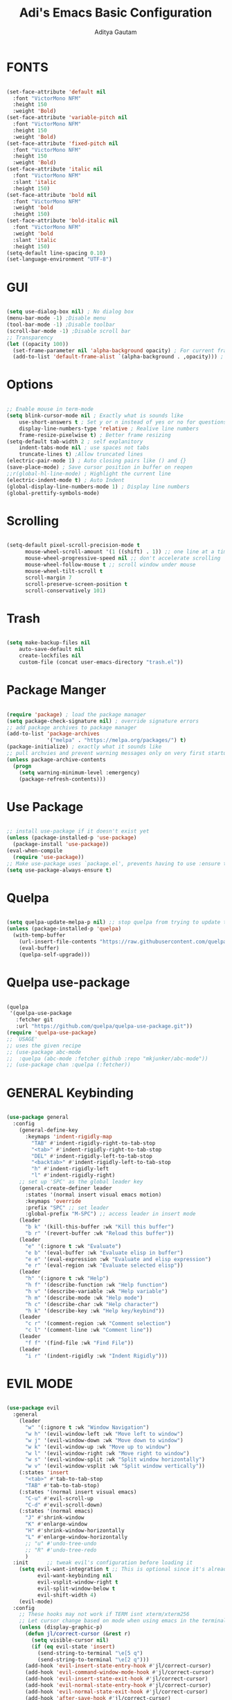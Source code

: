 #+TITLE: Adi's Emacs Basic Configuration
#+AUTHOR: Aditya Gautam

* FONTS
#+begin_src emacs-lisp

  (set-face-attribute 'default nil
    :font "VictorMono NFM"
    :height 150
    :weight 'Bold)
  (set-face-attribute 'variable-pitch nil
    :font "VictorMono NFM"
    :height 150
    :weight 'Bold)
  (set-face-attribute 'fixed-pitch nil
    :font "VictorMono NFM"
    :height 150
    :weight 'Bold)
  (set-face-attribute 'italic nil 
    :font "VictorMono NFM"
    :slant 'italic
    :height 150) 
  (set-face-attribute 'bold nil 
    :font "VictorMono NFM"
    :weight 'bold
    :height 150) 
  (set-face-attribute 'bold-italic nil 
    :font "VictorMono NFM"
    :weight 'bold
    :slant 'italic
    :height 150) 
  (setq-default line-spacing 0.10)
  (set-language-environment "UTF-8")

#+end_src

* GUI
#+begin_src emacs-lisp

(setq use-dialog-box nil) ; No dialog box
(menu-bar-mode -1) ;Disable menu
(tool-bar-mode -1) ;Disable toolbar
(scroll-bar-mode -1) ;Disable scroll bar
;; Transparency
(let ((opacity 100))
  (set-frame-parameter nil 'alpha-background opacity) ; For current frame
  (add-to-list 'default-frame-alist `(alpha-background . ,opacity))) ; For all new frames henceforth

#+end_src

* Options
#+begin_src emacs-lisp

  ;; Enable mouse in term-mode
  (setq blink-cursor-mode nil ; Exactly what is sounds like
      use-short-answers t ; Set y or n instead of yes or no for questions
      display-line-numbers-type 'relative ; Realive line numbers
      frame-resize-pixelwise t) ; Better frame resizing
  (setq-default tab-width 2 ; self explanitory
      indent-tabs-mode nil ; use spaces not tabs
      truncate-lines t) ;Allow truncated lines
  (electric-pair-mode 1) ; Auto closing pairs like () and {}
  (save-place-mode) ; Save cursor position in buffer on reopen
  ;;r(global-hl-line-mode) ; Highlight the current line
  (electric-indent-mode t) ; Auto Indent
  (global-display-line-numbers-mode 1) ; Display line numbers
  (global-prettify-symbols-mode)

#+end_src

* Scrolling
#+begin_src emacs-lisp 

(setq-default pixel-scroll-precision-mode t
      mouse-wheel-scroll-amount '(1 ((shift) . 1)) ;; one line at a time
      mouse-wheel-progressive-speed nil ;; don't accelerate scrolling
      mouse-wheel-follow-mouse t ;; scroll window under mouse
      mouse-wheel-tilt-scroll t
      scroll-margin 7
      scroll-preserve-screen-position t
      scroll-conservatively 101)

#+end_src

* Trash
#+begin_src emacs-lisp

(setq make-backup-files nil
    auto-save-default nil
    create-lockfiles nil
    custom-file (concat user-emacs-directory "trash.el"))

#+end_src

* Package Manger
#+begin_src emacs-lisp 

(require 'package) ; load the package manager
(setq package-check-signature nil) ; override signature errors
;; add package archives to package manager
(add-to-list 'package-archives
             '("melpa" . "https://melpa.org/packages/") t)
(package-initialize) ; exactly what it sounds like 
;; pull archvies and prevent warning messages only on very first startup
(unless package-archive-contents
  (progn
    (setq warning-minimum-level :emergency) 
    (package-refresh-contents)))

#+end_src

* Use Package
#+begin_src emacs-lisp 

;; install use-package if it doesn't exist yet
(unless (package-installed-p 'use-package) 
  (package-install 'use-package))          
(eval-when-compile
  (require 'use-package))
;; Make use-package uses `package.el', prevents having to use :ensure t on everything
(setq use-package-always-ensure t) 

#+end_src

* Quelpa
#+begin_src emacs-lisp 

(setq quelpa-update-melpa-p nil) ;; stop quelpa from trying to update the melpa all the time
(unless (package-installed-p 'quelpa)
  (with-temp-buffer
    (url-insert-file-contents "https://raw.githubusercontent.com/quelpa/quelpa/master/quelpa.el")
    (eval-buffer)
    (quelpa-self-upgrade)))

#+end_src

* Quelpa use-package
#+begin_src emacs-lisp 

(quelpa
 '(quelpa-use-package
   :fetcher git
   :url "https://github.com/quelpa/quelpa-use-package.git"))
(require 'quelpa-use-package)
;; `USAGE'
;; uses the given recipe
;; (use-package abc-mode
;;  :quelpa (abc-mode :fetcher github :repo "mkjunker/abc-mode"))
;; (use-package chan :quelpa (:fetcher))

#+end_src

* GENERAL Keybinding
#+begin_src emacs-lisp

(use-package general
  :config
    (general-define-key 
      :keymaps 'indent-rigidly-map
        "TAB" #'indent-rigidly-right-to-tab-stop
        "<tab>" #'indent-rigidly-right-to-tab-stop
        "DEL" #'indent-rigidly-left-to-tab-stop
        "<backtab>" #'indent-rigidly-left-to-tab-stop
        "h" #'indent-rigidly-left
        "l" #'indent-rigidly-right)
    ;; set up 'SPC' as the global leader key
    (general-create-definer leader
      :states '(normal insert visual emacs motion)
      :keymaps 'override
      :prefix "SPC" ;; set leader
      :global-prefix "M-SPC") ;; access leader in insert mode
    (leader
      "b k" '(kill-this-buffer :wk "Kill this buffer")
      "b r" '(revert-buffer :wk "Reload this buffer"))
    (leader
      "e" '(:ignore t :wk "Evaluate")    
      "e b" '(eval-buffer :wk "Evaluate elisp in buffer")
      "e e" '(eval-expression :wk "Evaluate and elisp expression")
      "e r" '(eval-region :wk "Evaluate selected elisp")) 
    (leader
      "h" '(:ignore t :wk "Help")
      "h f" '(describe-function :wk "Help function")
      "h v" '(describe-variable :wk "Help variable")
      "h m" '(describe-mode :wk "Help mode")
      "h c" '(describe-char :wk "Help character")
      "h k" '(describe-key :wk "Help key/keybind"))
    (leader
      "c r" '(comment-region :wk "Comment selection")
      "c l" '(comment-line :wk "Comment line"))
    (leader
      "f f" '(find-file :wk "Find File"))
    (leader
      "i r" '(indent-rigidly :wk "Indent Rigidly")))

#+end_src

* EVIL MODE
#+begin_src emacs-lisp

  (use-package evil
    :general
      (leader
        "w" '(:ignore t :wk "Window Navigation")
        "w h" '(evil-window-left :wk "Move left to window")
        "w j" '(evil-window-down :wk "Move down to window")
        "w k" '(evil-window-up :wk "Move up to window")
        "w l" '(evil-window-right :wk "Move right to window")
        "w s" '(evil-window-split :wk "Split window horizontally")
        "w v" '(evil-window-vsplit :wk "Split window vertically"))
      (:states 'insert
        "<tab>" #'tab-to-tab-stop
        "TAB" #'tab-to-tab-stop)
      (:states '(normal insert visual emacs)
        "C-u" #'evil-scroll-up
        "C-d" #'evil-scroll-down)
      (:states '(normal emacs)
        "J" #'shrink-window
        "K" #'enlarge-window
        "H" #'shrink-window-horizontally
        "L" #'enlarge-window-horizontally
        ;; "u" #'undo-tree-undo
        ;; "R" #'undo-tree-redo
        )
    :init      ;; tweak evil's configuration before loading it
      (setq evil-want-integration t ;; This is optional since it's already set to t by default.
            evil-want-keybinding nil
            evil-vsplit-window-right t
            evil-split-window-below t
            evil-shift-width 4)
      (evil-mode)
    :config
      ;; These hooks may not work if TERM isnt xterm/xterm256
      ;; Let cursor change based on mode when using emacs in the terminal
      (unless (display-graphic-p)
        (defun jl/correct-cursor (&rest r)
          (setq visible-cursor nil) 
          (if (eq evil-state 'insert)
            (send-string-to-terminal "\e[5 q")
            (send-string-to-terminal "\e[2 q")))
        (add-hook 'evil-insert-state-entry-hook #'jl/correct-cursor)
        (add-hook 'evil-command-window-mode-hook #'jl/correct-cursor)
        (add-hook 'evil-insert-state-exit-hook #'jl/correct-cursor)
        (add-hook 'evil-normal-state-entry-hook #'jl/correct-cursor)
        (add-hook 'evil-normal-state-exit-hook #'jl/correct-cursor)
        (add-hook 'after-save-hook #'jl/correct-cursor)
        (advice-add 'eldoc-documentation-default :after #'jl/correct-cursor) ;;Echo Area
        (advice-add 'eldoc-display-in-buffer :after #'jl/correct-cursor))) ;;Buffer

#+end_src

** Evil Collection
#+begin_src emacs-lisp

(use-package evil-collection
  :after evil
  :config
    (setq evil-collection-mode-list '(magit ement term help dashboard ibuffer tetris))
    (evil-collection-init))

#+end_src

** Evil Org Agenda
#+begin_src emacs-lisp

(use-package evil-org
  :config
    (require 'evil-org-agenda)
    (evil-org-agenda-set-keys))

#+end_src
* 
